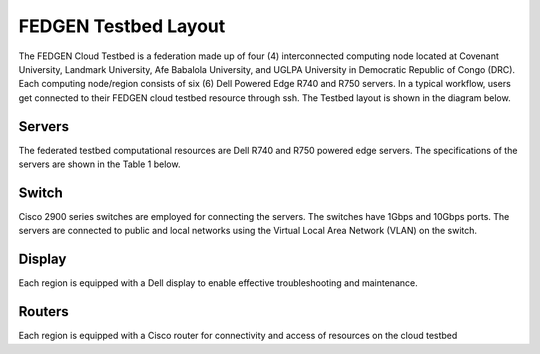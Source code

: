 FEDGEN Testbed Layout
--------------------

The FEDGEN Cloud Testbed is a federation made up of four (4) interconnected computing node located at Covenant University, Landmark University, Afe Babalola University, and UGLPA University in Democratic Republic of Congo (DRC). Each computing node/region consists of six (6) Dell Powered Edge R740 and R750 servers. In a typical workflow, users get connected to their FEDGEN cloud testbed resource through ssh. The Testbed layout is shown in the diagram below.

|FEDGEN HPC Flow|

Servers
===========
The federated testbed computational resources are Dell R740 and R750 powered edge servers. The specifications of the servers are shown in the Table 1 below.

Switch
===============
Cisco 2900 series switches are employed for connecting the servers. The switches have 1Gbps and 10Gbps ports. The servers are connected to public and local networks using the Virtual Local Area Network (VLAN) on the switch.


Display
=================
Each region is equipped with a Dell display to enable effective troubleshooting and maintenance.


Routers
==============
Each region is equipped with a Cisco router for connectivity and access of resources on the cloud testbed


.. |FEDGEN HPC Flow| image:: hpc.png
